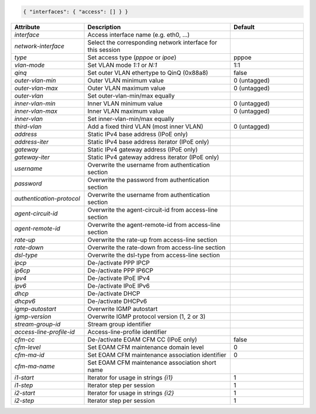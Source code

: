 .. code-block:: json

    { "interfaces": { "access": [] } }


.. list-table::
   :widths: 25 50 25
   :header-rows: 1

   * - Attribute
     - Description
     - Default
   * - `interface`
     - Access interface name (e.g. eth0, ...)
     - 
   * - `network-interface`
     - Select the corresponding network interface for this session
     - 
   * - `type`
     - Set access type (`pppoe` or `ipoe`)
     - pppoe
   * - `vlan-mode`
     - Set VLAN mode `1:1` or `N:1`
     - 1:1
   * - `qinq`
     - Set outer VLAN ethertype to QinQ (0x88a8)
     - false
   * - `outer-vlan-min`
     - Outer VLAN minimum value
     - 0 (untagged)
   * - `outer-vlan-max`
     - Outer VLAN maximum value
     - 0 (untagged)
   * - `outer-vlan`
     - Set outer-vlan-min/max equally
     - 
   * - `inner-vlan-min`
     - Inner VLAN minimum value
     - 0 (untagged)
   * - `inner-vlan-max`
     - Inner VLAN maximum value
     - 0 (untagged)
   * - `inner-vlan`
     - Set inner-vlan-min/max equally
     - 
   * - `third-vlan`
     - Add a fixed third VLAN (most inner VLAN)
     - 0 (untagged)
   * - `address`
     - Static IPv4 base address (IPoE only)
     - 
   * - `address-iter`
     - Static IPv4 base address iterator (IPoE only)
     - 
   * - `gateway`
     - Static IPv4 gateway address (IPoE only)
     - 
   * - `gateway-iter`
     - Static IPv4 gateway address iterator (IPoE only)
     - 
   * - `username`
     - Overwrite the username from authentication section
     - 
   * - `password`
     - Overwrite the password from authentication section
     - 
   * - `authentication-protocol`
     - Overwrite the username from authentication section
     - 
   * - `agent-circuit-id`
     - Overwrite the agent-circuit-id from access-line section
     - 
   * - `agent-remote-id`
     - Overwrite the agent-remote-id from access-line section
     - 
   * - `rate-up`
     - Overwrite the rate-up from access-line section
     - 
   * - `rate-down`
     - Overwrite the rate-down from access-line section
     - 
   * - `dsl-type`
     - Overwrite the dsl-type from access-line section
     - 
   * - `ipcp`
     - De-/activate PPP IPCP
     - 
   * - `ip6cp`
     - De-/activate PPP IP6CP
     - 
   * - `ipv4`
     - De-/activate IPoE IPv4
     - 
   * - `ipv6`
     - De-/activate IPoE IPv6
     - 
   * - `dhcp`
     - De-/activate DHCP
     - 
   * - `dhcpv6`
     - De-/activate DHCPv6
     - 
   * - `igmp-autostart`
     - Overwrite IGMP autostart
     - 
   * - `igmp-version`
     - Overwrite IGMP protocol version (1, 2 or 3)
     - 
   * - `stream-group-id`
     - Stream group identifier
     - 
   * - `access-line-profile-id`
     - Access-line-profile identifier
     - 
   * - `cfm-cc`
     - De-/activate EOAM CFM CC (IPoE only)
     - false
   * - `cfm-level`
     - Set EOAM CFM maintenance domain level
     - 0
   * - `cfm-ma-id`
     - Set EOAM CFM maintenance association identifier
     - 0
   * - `cfm-ma-name`
     - Set EOAM CFM maintenance association short name
     - 
   * - `i1-start`
     - Iterator for usage in strings `{i1}`
     - 1
   * - `i1-step`
     - Iterator step per session
     - 1
   * - `i2-start`
     - Iterator for usage in strings `{i2}`
     - 1
   * - `i2-step`
     - Iterator step per session
     - 1